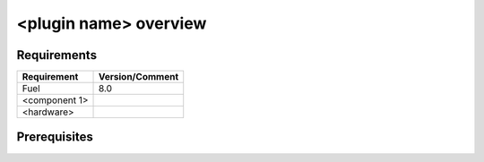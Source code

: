 <plugin name> overview
======================



Requirements
------------

======================= =================================
Requirement             Version/Comment
======================= =================================
Fuel                    8.0
<component 1>
<hardware>
======================= =================================



Prerequisites
-------------

